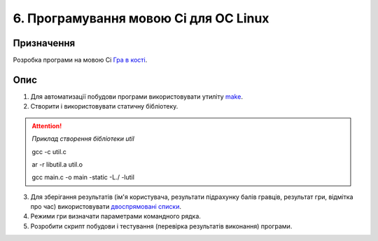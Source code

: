 ======================================
6. Програмування мовою Сі для ОС Linux
======================================

Призначення
===========

Розробка програми на мовою Сі `Гра в кості <https://uk.wikipedia.org/wiki/%D0%9A%D0%BE%D1%81%D1%82%D1%96_(%D0%B3%D1%80%D0%B0)>`_.

Опис
====

1. Для автоматизації побудови програми використовувати утиліту `make <https://en.wikipedia.org/wiki/Make_(software)>`_.

2. Створити і використовувати статичну бібліотеку.

.. Attention::

	*Приклад створення бібліотеки util*

	gcc -c util.c
	
	ar -r libutil.a util.o
	
	gcc main.c -o main -static -L./ -lutil

3. Для зберігання результатів (ім'я користувача, результати підрахунку балів гравців, результат гри, відмітка про час) використовувати `двоспрямовані списки <https://git.kernel.org/pub/scm/linux/kernel/git/torvalds/linux.git/tree/include/linux/list.h>`_.

4. Режими гри визначати параметрами командного рядка.

5. Розробити скрипт побудови і тестування (перевірка результатів виконання) програми.
